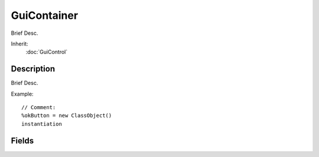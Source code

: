 GuiContainer
============

Brief Desc.

Inherit:
	:doc:`GuiControl`

Description
-----------

Brief Desc.

Example::

	// Comment:
	%okButton = new ClassObject()
	instantiation


Fields
------


.. cpp:member:: bool  GuiContainer::anchorBottom


.. cpp:member:: bool  GuiContainer::anchorLeft


.. cpp:member:: bool  GuiContainer::anchorRight


.. cpp:member:: bool  GuiContainer::anchorTop


.. cpp:member:: GuiDockingType GuiContainer::docking


.. cpp:member:: RectSpacingI  GuiContainer::margin


.. cpp:member:: RectSpacingI  GuiContainer::padding

